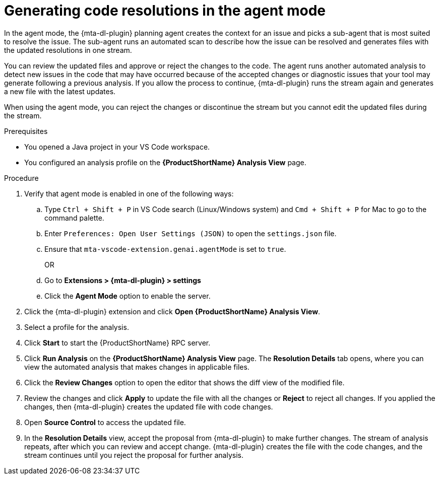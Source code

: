 :_newdoc-version: 2.15.0
:_template-generated: 2024-2-21
:_mod-docs-content-type: PROCEDURE

[id="running-agent-analysis_{context}"]
= Generating code resolutions in the agent mode

[role="_abstract"]
In the agent mode, the {mta-dl-plugin} planning agent creates the context for an issue and picks a sub-agent that is most suited to resolve the issue. The sub-agent runs an automated scan to describe how the issue can be resolved and generates files with the updated resolutions in one stream. 

You can review the updated files and approve or reject the changes to the code. The agent runs another automated analysis to detect new issues in the code that may have occurred because of the accepted changes or diagnostic issues that your tool may generate following a previous analysis. If you allow the process to continue, {mta-dl-plugin} runs the stream again and generates a new file with the latest updates.

When using the agent mode, you can reject the changes or discontinue the stream but you cannot edit the updated files during the stream.

.Prerequisites

* You opened a Java project in your VS Code workspace.
* You configured an analysis profile on the *{ProductShortName} Analysis View* page.

.Procedure

. Verify that agent mode is enabled in one of the following ways:
+
.. Type `Ctrl + Shift + P` in VS Code search (Linux/Windows system) and `Cmd + Shift + P` for Mac to go to the command palette. 
.. Enter `Preferences: Open User Settings (JSON)` to open the `settings.json` file.
.. Ensure that `mta-vscode-extension.genai.agentMode` is set to `true`.
+
OR
+
.. Go to *Extensions > {mta-dl-plugin} > settings*
.. Click the *Agent Mode* option to enable the server. 
+
. Click the {mta-dl-plugin} extension and click *Open {ProductShortName} Analysis View*.
+
. Select a profile for the analysis.
+
. Click *Start* to start the {ProductShortName} RPC server.
+
. Click *Run Analysis* on the *{ProductShortName} Analysis View* page.
The *Resolution Details* tab opens, where you can view the automated analysis that makes changes in applicable files.
+
. Click the *Review Changes* option to open the editor that shows the diff view of the modified file.
+
. Review the changes and click *Apply* to update the file with all the changes or *Reject* to reject all changes. If you applied the changes, then {mta-dl-plugin} creates the updated file with code changes.
+
. Open *Source Control* to access the updated file.
+
. In the *Resolution Details* view, accept the proposal from {mta-dl-plugin} to make further changes. 
The stream of analysis repeats, after which you can review and accept change. {mta-dl-plugin} creates the file with the code changes, and the stream continues until you reject the proposal for further analysis.